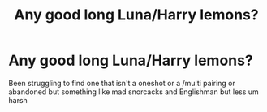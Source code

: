 #+TITLE: Any good long Luna/Harry lemons?

* Any good long Luna/Harry lemons?
:PROPERTIES:
:Author: DrWaffleboi
:Score: 3
:DateUnix: 1579636427.0
:DateShort: 2020-Jan-21
:FlairText: Request
:END:
Been struggling to find one that isn't a oneshot or a /multi pairing or abandoned but something like mad snorcacks and Englishman but less um harsh

